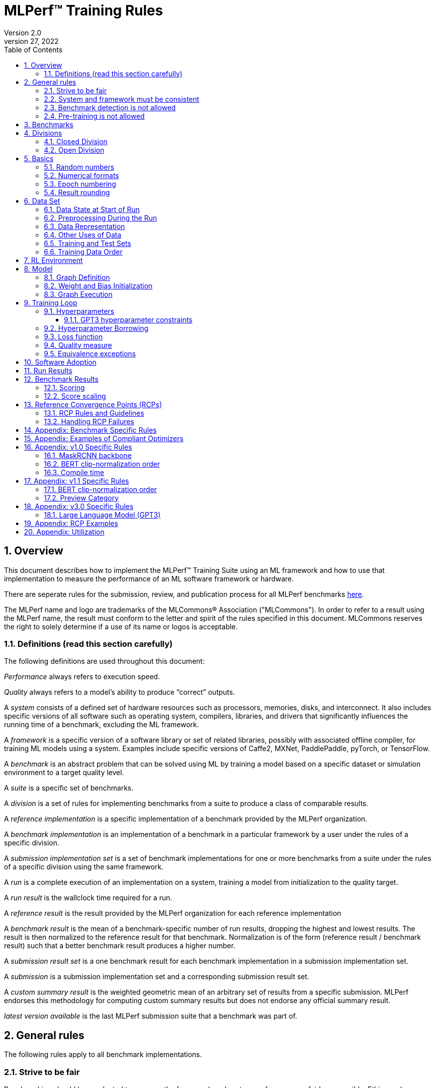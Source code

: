 :toc:
:toclevels: 4

:sectnums:

= MLPerf™ Training Rules
Version 2.0
April 27, 2022

== Overview
This document describes how to implement the MLPerf™ Training Suite using an ML framework and how to use that implementation to measure the performance of an ML software framework or hardware.

There are seperate rules for the submission, review, and publication process for all MLPerf benchmarks https://github.com/mlperf/policies/blob/master/submission_rules.adoc[here].

The MLPerf name and logo are trademarks of the MLCommons® Association ("MLCommons"). In order to refer to a result using the MLPerf name, the result must conform to the letter and spirit of the rules specified in this document. MLCommons reserves the right to solely determine if a use of its name or logos is acceptable.

=== Definitions (read this section carefully)
The following definitions are used throughout this document:

_Performance_ always refers to execution speed.

_Quality_ always refers to a model’s ability to produce “correct” outputs.

A _system_ consists of a defined set of hardware resources such as processors, memories, disks, and interconnect. It also includes specific versions of all software such as operating system, compilers, libraries, and drivers that significantly influences the running time of a benchmark, excluding the ML framework.

A _framework_ is a specific version of a software library or set of related libraries, possibly with associated offline compiler, for training ML models using a system. Examples include specific versions of Caffe2, MXNet, PaddlePaddle, pyTorch, or TensorFlow.

A _benchmark_ is an abstract problem that can be solved using ML by training a model based on a specific dataset or simulation environment to a target quality level.

A _suite_ is a specific set of benchmarks.

A _division_ is a set of rules for implementing benchmarks from a suite to produce a class of comparable results.

A _reference implementation_ is a specific implementation of a benchmark provided by the MLPerf organization.

A _benchmark implementation_ is an implementation of a benchmark in a particular framework by a user under the rules of a specific division.

A _submission implementation set_ is a set of benchmark implementations for one or more benchmarks from a suite under the rules of a specific division using the same framework.

A _run_ is a complete execution of an implementation on a system, training a model from initialization to the quality target.

A _run result_ is the wallclock time required for a run.

A _reference result_ is the result provided by the MLPerf organization for each reference implementation

A _benchmark result_ is the mean of a benchmark-specific number of run results, dropping the highest and lowest results. The result is then normalized to the reference result for that benchmark. Normalization is of the form (reference result / benchmark result) such that a better benchmark result produces a higher number.

A _submission result set_ is a one benchmark result for each benchmark implementation in a  submission implementation set.

A _submission_ is a submission implementation set and a corresponding submission result set.

A _custom summary result_ is the weighted geometric mean of an arbitrary set of results from a specific submission. MLPerf endorses this methodology for computing custom summary results but does not endorse any official summary result.

_latest version available_ is the last MLPerf submission suite that a benchmark was part of.

== General rules
The following rules apply to all benchmark implementations.

=== Strive to be fair
Benchmarking should be conducted to measure the framework and system performance as fairly as possible. Ethics and reputation matter.

=== System and framework must be consistent
The same system and framework must be used for a submission result set. Note that the reference implementations do not all use the same framework.

=== Benchmark detection is not allowed
The framework and system should not detect and behave differently for benchmarks.

=== Pre-training is not allowed
Unless part of the definition of a benchmark, the implementation should not encode any information about the content of the dataset or a successful model’s state in any form. High-level statistical information about the dataset, such as distribution of sizes, may be used.

For gpt3, manipulation of metadata which consists of the number of documents in the dataset and the size of each document is allowed as long as the data tokens are not accessed.

For benchmarks which are defined as starting from a fixed set of weights, such as a checkpoint or backbone, the implementation should start from the weights provided in the benchmark reference definition, or if that is not posssible, provide  information and code sufficient for reproducing how those starting weights were obtained. For v0.7, sets of weights used in v0.6 are allowed.

== Benchmarks
The benchmark suite consists of the benchmarks shown in the following table.

|===
|Area|Problem |Dataset |Latest version available

|Vision |Object detection (light weight) |A subset of OpenImages |v4.1
| |Text to Image |LAION-400M-filtered |v4.1
|Language |NLP |Wikipedia 2020/01/01 |v4.1
| |Large language model |c4/en/3.0.1 |v4.1
| |Large language model |SCROLLS GovReport |v4.1
|Commerce |Recommendation |Criteo 3.5TB Click Logs (multi-hot variant) |v4.1
|Graphs | Node classification | IGBH-Full |v4.1
|Vision |Image classification |ImageNet |v4.0
| |Image segmentation (medical) |KiTS19 |v4.0
|Vision |Object detection (heavy weight) |COCO |v3.1
|Language |Speech recognition |LibriSpeech |v3.1
|Commerce |Recommendation |Criteo 1TB Click Logs (multi-hot variant) |v2.1

|===

MLCommons provides a reference implementation of each benchmark, which includes the following elements:

Code that implements the model in a framework.

A plain text “README.md” file that describes:

* Problem
** Dataset/Environment
** Publication/Attribution
** Data preprocessing
** Training and test data separation
** Training data order
** Test data order
** Simulation environment (RL models only)
** Steps necessary for reproducing the initial set of weights, if an initial set of non-standard weights is used. For v0.7, weights from v0.6 may be used without this information.
** Publication/Attribution
** List of layers
** Weight and bias initialization
** Loss function
** Optimizer
* Quality
** Quality metric
** Quality target
** Evaluation frequency (training items between quality evaluations)
** Evaluation thoroughness (test items per quality evaluation)
* Directions
** Steps to configure machine
** Steps to download and verify data
** Steps to run and time

A “download_dataset” script that downloads the dataset.

A “verify_dataset” script that verifies the dataset against the checksum.

A “run_and_time” script that executes the benchmark and reports the wall-clock time.

== Divisions
There are two divisions of the benchmark suite, the Closed division and the Open division.

=== Closed Division
The Closed division requires using the same preprocessing, model, training method, and quality target as the reference implementation.

The closed division models and quality targets are:

|===
|Area |Problem |Model |Target |Latest version available

|Vision |Object detection (light weight) |SSD (RetinaNet) |34.0% mAP |v4.1
| |Text to image |Stable Diffusion v2.0 |FID<=90 and and CLIP>=0.15 |v4.1
|Language |NLP |BERT |0.720 Mask-LM accuracy |v4.1
| |Large Language Model |GPT3 |2.69 log perplexity |v4.1
| |Large Language Model |Llama2-70B-LoRA |0.925 Eval loss |v4.1
|Commerce |Recommendation |DLRMv2 (DCNv2) |0.80275 AUC |v4.1
|Graphs | Node classification|R-GAT | 72.0 % classification |v4.1
|Vision |Image classification |ResNet-50 v1.5 |75.90% classification |v4.0
| |Image segmentation (medical) |U-Net3D |0.908 Mean DICE score |v4.0
|Vision |Object detection (heavy weight) |Mask R-CNN |0.377 Box min AP and 0.339 Mask min AP |v3.1
|Language | Speech recognition | RNN-T | 0.058 Word Error Rate |v3.1
|===

Closed division benchmarks must be referred to using the benchmark name plus the term Closed, e.g. “for the Recommendation Closed benchmark, the system achieved a result of 7.2.”

=== Open Division
The Open division allows using arbitrary training data, preprocessing, model, and/or training method. However, the Open division still requires using supervised or reinforcement machine learning in which a model is iteratively improved based on training data, simulation, or self-play.

Open division benchmarks must be referred to using the benchmark name plus the term Open, e.g. “for the Recommendation Open benchmark, the system achieved a result of 7.2.”

== Basics

=== Random numbers
CLOSED: Random numbers must be generated using stock random number generators.

Random number generators may be seeded from the following sources:

* Clock
* System source of randomness, e.g. /dev/random or /dev/urandom
* Another random number generator initialized with an allowed seed

Random number generators may be initialized repeatedly in multiple processes or threads. For a single run, the same seed may be shared across multiple processes or threads.

OPEN: Any random number generation may be used.

=== Numerical formats
CLOSED: The numerical formats fp64, fp32, tf32, fp16, fp8, bfloat16, Graphcore FLOAT 16.16, int8, uint8, int4, and uint4 are pre-approved for use. Additional formats require explicit approval. Scaling may be added where required to compensate for different precision.

Reference Convergence Points must be obtained using FP32 precision, or FP32 emulation with explanation of the methodology for emulation.

OPEN: Any format and scaling may be used.

=== Epoch numbering
Epochs should always be numbered from 1.

=== Result rounding
Public results should be rounded normally.

== Data Set

=== Data State at Start of Run
CLOSED: Each reference implementation includes a script to download the input dataset and script to verify the dataset using a checksum. The data must then be preprocessed in a manner consistent with the reference implementation, excepting any transformations that must be done for each run (e.g. random transformations). The data may also be reformatted for the target system provided that the reformatting does not introduce new information or introduce duplicate copies of data.

OPEN: Any public dataset may be used for training the model, however the evaluation data must be drawn from the benchmark dataset in a manner consistent with the reference.

You must flush the cache or restart the system prior to benchmarking.	Data can start on any durable storage system such as local disks and cloud storage systems. This explicitly excludes RAM.

=== Preprocessing During the Run
Only preprocessing that must be done for each run (e.g. random transformations) must be timed.

CLOSED: The same preprocessing steps as the reference implementation must be used.

OPEN: Any preprocessing steps are allowed for training data. However, each datum must be preprocessed individually in a manner that is not influenced by any other data. The evaluation data must be preprocessed in a manner consistent with reference.

=== Data Representation

CLOSED: Images must have the same size as in the reference implementation. Mathematically equivalent padding of images is allowed.

CLOSED: For benchmarks with sequence inputs, you may choose a length N and either truncate all examples to length N or throw out all examples which exceed length N. This must be done uniformly for all examples. This may only be done on the training set and not the evaluation set.

CLOSED: Two ways to represent the Mask R-CNN mask are permitted. One is a polygon and the other is a scalable bitmask.

OPEN: The closed division data representations restrictions only apply at the start of the run. Data may be represented in an arbitrary fashion during the run.

=== Other Uses of Data

Input encoding data, such as language vocabulary, or the set of possible labels may used during pre-processing or execution without counting as "touching the training data" for timing purposes. Same applies to processing metadata like the number of documents, or document sizes in a dataset.

=== Training and Test Sets
CLOSED: If applicable, the dataset must be separated into training and test sets in the same manner as the reference implementation.

OPEN: If applicable, the test dataset must be extracted in the same manner as the reference implementation. The training data set may not contain data that appears in the test set.

=== Training Data Order
CLOSED: the training and test data must be traversed in the same conceptual order as the reference implementation. For instance, the data might be traversed sequentially or randomly with uniform distribution. Batch size, shard size, and the random number generator will affect order.

Where data pipelines randomly order data, arbitrary sharding, batching, and packing are allowed provided that (1) the data is still overall randomly ordered and not ordered to improve convergence and (2) each datum still appears exactly once. Modifications to data order and/or batching must be presented to the SWG group in advance of the submission deadline for approval if they could affect the ability to borrow hyperparameters and/or approximately follow the learning rate schedule defined by the RCPs.

In the case of DLRMv2 benchmark, training dataset is shuffled during preprocessing (with a fixed seed) on a per-sample basis. The resulting order of samples should be then used during training and any other extra dataset shuffling is prohibited.

OPEN: The training data may be traversed in any order. The test data must be traversed in the same order as the reference implementation.

== RL Environment
CLOSED: The implementation must use the same RL algorithm and simulator or game as the reference implementation, with the same parameters.

OPEN: The implementation may use a different RL algorithm but must use the same simulator or game with the same parameters. If the reference implementation generates all data online, the Open division implementation must also generate all data online.

It is allowed and encouraged to parallelize and otherwise optimize (e.g. by implementing in a compiled language) the RL environment provided that the semantics are preserved.

== Model
CLOSED: The benchmark implementation must use the same model as the reference implementation, as defined by the remainder of this section.

OPEN: The benchmark implementation may use a different model.

=== Graph Definition

CLOSED: Each of the current frameworks has a graph that describes the operations performed during the forward propagation of training. The frameworks automatically infer and execute the corresponding back-propagation computations from this graph. Benchmark implementations must use the same graph as the reference implementation.

=== Weight and Bias Initialization
CLOSED: Weights and biases must be initialized using the same constant or random value distribution as the reference implementation, unless a pre-trained set of weights, such as a checkpoint or backbone, is used by the reference.

OPEN: Weights and biases must be initialized using a consistent constant or random value distribution.

=== Graph Execution
CLOSED: Frameworks are free to optimize the non-weight parts of the computation graph provided that the changes are mathematically equivalent. So optimizations and graph / code transformations of the flavor of dead code elimination, common subexpression elimination, loop-invariant code motion, and recomputation of node state are entirely allowed.

OPEN: Frameworks are free to alter the graph.

== Training Loop

=== Hyperparameters
CLOSED:

By default, the hyperparameters must be the same as the reference.

Hyperparameters include the optimizer used and values like the regularization norms and weight decays.

The implementation of the optimizer must match the optimizer specified in the Appendex: Allowed Optimizer.  The Appendex lists which optimizers in the popular deep learning frameworks are compliant by default.  If a submission uses an alternate implementation, the submitter must describe the optimizer's equation and demonstrate equivalence with the approved optimizers on that list.

The following table lists the tunable hyperparameters for each allowed model,optimizer combination. The value of each tunable hyperparameter must meet the listed constraint.

The MLPerf verifier scripts checks all hyperparameters except those with names marked with asterisks. If a hyperparameter is marked with one asterisk, it must be checked manually. If a hyperparameter is marked with two asterisks, it is also not logged and it must be checked manually in the code.  If the verifier and the constraints in this table differ, the verifier (specifically, the version on the date of submission unless otherwise decided by the review committee) is the source of truth.

|===
 |Model |Optimizer |Name |Constraint |Definition |Reference Code |Latest version available

|bert |lamb |global_batch_size |unconstrained |The global batch size for training. |--train_batch_size |v4.1
 |bert |lamb |opt_base_learning_rate |unconstrained |The base learning rate. |--learning_rate |v4.1
 |bert |lamb |opt_epsilon |unconstrained |adam epsilon |link:https://github.com/mlperf/training/blob/fb058e3849c25f6c718434e60906ea3b0cb0f67d/language_model/tensorflow/bert/optimization.py#L75[reference code] |v4.1
 |bert |lamb |opt_learning_rate_training_steps |unconstrained |Step at which your reach the lowest learning late |link:https://github.com/mlperf/training/blob/master/language_model/tensorflow/bert/run_pretraining.py#L64[reference code] |v4.1
 |bert |lamb |opt_learning_rate_warmup_steps |unconstrained |"num_warmup_steps" |link:https://github.com/mlperf/training/blob/master/language_model/tensorflow/bert/optimization.py#L34[reference code] |v4.1
 |bert |lamb |num_warmup_steps |unconstrained |Number of steps for linear warmup. |--num_warmup_steps |v4.1
 |bert |lamb |start_warmup_step |unconstrained |--start_warmup_step |--start_warmup_step |v4.1
 |bert |lamb |opt_lamb_beta_1 |unconstrained |adam beta1 |link:https://github.com/mlperf/training/blob/fb058e3849c25f6c718434e60906ea3b0cb0f67d/language_model/tensorflow/bert/optimization.py#L73[reference code] |v4.1
 |bert |lamb |opt_lamb_beta_2 |unconstrained |adam beta2 |link:https://github.com/mlperf/training/blob/fb058e3849c25f6c718434e60906ea3b0cb0f67d/language_model/tensorflow/bert/optimization.py#L74[reference code] |v4.1
 |bert |lamb |opt_lamb_weight_decay_rate |unconstrained |Weight decay |link:https://github.com/mlperf/training/blob/fb058e3849c25f6c718434e60906ea3b0cb0f67d/language_model/tensorflow/bert/optimization.py#L72[reference code] |v4.1
 |dlrmv2 |adagrad |global_batch_size |unconstrained |global batch size |link:https://github.com/mlcommons/training/blob/a9056b8e5840d811484ad91f9fe23ed09a3f97cf/recommendation_v2/torchrec_dlrm/dlrm_main.py#L705-L708[reference code] |v4.1
 |dlrmv2 |adagrad |opt_base_learning_rate |unconstrained |learning rate (for both dense layers and embeddings) |link:https://github.com/mlcommons/training/blob/a9056b8e5840d811484ad91f9fe23ed09a3f97cf/recommendation_v2/torchrec_dlrm/dlrm_main.py#L230-L235[reference code] |v4.1
 |dlrmv2 |adagrad |opt_adagrad_learning_rate_decay |0.0 |learning rate decay |link:https://github.com/mlcommons/training/blob/a9056b8e5840d811484ad91f9fe23ed09a3f97cf/recommendation_v2/torchrec_dlrm/dlrm_main.py#L73[reference code] |v4.1
 |dlrmv2 |adagrad |opt_weight_decay |0.0 |weight decay |link:https://github.com/mlcommons/training/blob/a9056b8e5840d811484ad91f9fe23ed09a3f97cf/recommendation_v2/torchrec_dlrm/dlrm_main.py#L76[reference code] |v4.1
 |dlrmv2 |adagrad |opt_adagrad_initial_accumulator_value |0.0 |adagrad initial accumulator value |link:https://github.com/mlcommons/training/blob/a9056b8e5840d811484ad91f9fe23ed09a3f97cf/recommendation_v2/torchrec_dlrm/dlrm_main.py#L74[reference code] |v4.1
 |dlrmv2 |adagrad |opt_adagrad_epsilon |1e-8 |adagrad epsilon |link:https://github.com/mlcommons/training/blob/a9056b8e5840d811484ad91f9fe23ed09a3f97cf/recommendation_v2/torchrec_dlrm/dlrm_main.py#L75[reference code] |v4.1
 |dlrmv2 |adagrad |opt_learning_rate_warmup_steps |0 (disabled) |number to steps from 0 to sgd_opt_base_learning_rate with a linear warmup |link:https://github.com/mlcommons/training/blob/a9056b8e5840d811484ad91f9fe23ed09a3f97cf/recommendation_v2/torchrec_dlrm/dlrm_main.py#L303-L307[reference code] |v4.1
 |dlrmv2 |adagrad |opt_learning_rate_decay_start_step |0 (disabled) |step at which poly decay is started |link:https://github.com/mlcommons/training/blob/a9056b8e5840d811484ad91f9fe23ed09a3f97cf/recommendation_v2/torchrec_dlrm/dlrm_main.py#L308-L312[reference code] |v4.1
 |dlrmv2 |adagrad |opt_learning_rate_decay_steps |0 (disabled) |the step at which the end learning rate is reached |link:https://github.com/mlcommons/training/blob/a9056b8e5840d811484ad91f9fe23ed09a3f97cf/recommendation_v2/torchrec_dlrm/dlrm_main.py#L313-L317[reference code] |v4.1
 |gpt3 |adam |global_batch_size |unconstrained |batch size in sequences |See PR (From NV and Google, TODO Link) |v4.1
 |gpt3 |adam |opt_adam_beta_1 |0.9 |adam beta1 |See PR (From NV and Google, TODO Link) |v4.1
 |gpt3 |adam |opt_adam_beta_2 |0.95 |adam beta2 |See PR (From NV and Google, TODO Link) |v4.1
 |gpt3 |adam |opt_adam_epsilon |1e-8 |adam epsilon |See PR (From NV and Google, TODO Link) |v4.1
 |gpt3 |adam |opt_gradient_clip_norm |1.0 |Gradients are clipped above this norm threshold. |See PR (From NV and Google, TODO Link) |v4.1
 |gpt3 |adam |dropout |0.0 |Disable all dropouts during training. |See PR (From NV and Google, TODO Link) |v4.1
 |gpt3 |adam |sequence_length |2048 |sequence length |See PR (From NV and Google, TODO Link) |v4.1
 |gpt3 |adam |opt_weight_decay |0.1 |weight decay |See PR (From NV and Google, TODO Link) |v4.1
 |gpt3 |adam |gradient_accumulation_steps |unconstrained |Numer of fwd/bwd steps between optimizer step. |See PR (From NV and Google, TODO Link) |v4.1
 |gpt3 |adam |opt_learning_rate_warmup_steps |ceil(265 * 1536 / global_batch_size) |steps taken for linear warmup during initial checkpoint generation. This only affects the learning rate curve in the benchmarking region. |See PR (From NV and Google, TODO Link) |v4.1
 |gpt3 |adam |opt_learning_rate_decay_steps |ceil(108600 * 1536 / global_batch_size) |Step when the end of cosine learning rate curve is reached. Learning rate cosine decay is in range (opt_learning_rate_warmup_steps + 1,opt_learning_rate_decay_steps]. |See PR (From NV and Google, TODO Link) |v4.1
 |gpt3 |adam |opt_init_checkpoint_step |ceil(4000 * 1536 / batch_size) |first step after loading initial checkpoint |See PR (From NV and Google, TODO Link) |v4.1
 |gpt3 |adam |opt_base_learning_rate |constrained based on global_batch_size |refer to next table in section "GPT3 learning rates" |See PR (From NV and Google, TODO Link) |v4.1
 |gpt3 |adam |opt_end_learning_rate |10% of opt_base_learning_rate |learning rate at the last step of decay period |See PR (From NV and Google, TODO Link) |v4.1
 |llama2_70b_lora |adamw |global_batch_size |unconstrained |batch size in sequences |See PR (From NV and Habana, TODO Link) |v4.1
 |llama2_70b_lora |adamw |opt_gradient_clip_norm |fixed to referance (0.3) | Gradients are clipped above this norm threshold. |See PR (From Habana, TODO Link) |v4.1
 |llama2_70b_lora |adamw |lora_dropout |0.1 |fixed to reference (0.1). |See PR (From Habana, TODO Link) |v4.1
 |llama2_70b_lora |adamw |sequence_length |8196 |the sequence length - fixed to reference |See PR (From Habana, TODO Link) |v4.1
 |llama2_70b_lora |adamw |lora_alpha |fixed to referance (32) | scaling factor for the LoRA weight matrices |See PR (From Habana, TODO Link) |v4.1
 |llama2_70b_lora |adamw |opt_weight_decay |fixed to referance (0.0001) |weight decay |See PR (From Habana, TODO Link) |v4.1
 |llama2_70b_lora |adamw |gradient_accumulation_steps |unconstrained |Numer of fwd/bwd steps between optimizer step. |See PR (From Habana, TODO Link) |v4.1
 |llama2_70b_lora |adamw |opt_learning_rate_warmup_ratio | unconstrained |ratio of steps out of training for linear warmup during initial checkpoint generation. This only affects the learning rate curve in the benchmarking region. |See PR (From Habana, TODO Link) |v4.1
 |llama2_70b_lora |adamw |opt_learning_rate_training_steps | unconstrained |Step when the end of cosine learning rate curve is reached. Learning rate cosine decay is in range (opt_learning_rate_warmup_steps + 1,opt_learning_rate_decay_steps]. |See PR (From Habana, TODO Link) |v4.1
 |llama2_70b_lora |adamw |opt_base_learning_rate |unconstrained | base leraning rate |See PR (From Habana, TODO Link) |v4.1
 |stable diffusion |adamw |global_batch_size |unconstrained |The global batch size for training |link:https://github.com/mlcommons/training/blob/master/stable_diffusion/main.py#L633[reference code] |v4.1
 |stable diffusion |adamw |opt_adamw_beta_1 |0.9 |coefficients used for computing running averages of gradient and its square |link:https://github.com/mlcommons/training/blob/master/stable_diffusion/ldm/models/diffusion/ddpm.py#L1629[reference code] |v4.1
 |stable diffusion |adamw |opt_adamw_beta_2 |0.999 |coefficients used for computing running averages of gradient and its square |link:https://github.com/mlcommons/training/blob/master/stable_diffusion/ldm/models/diffusion/ddpm.py#L1630[reference code] |v4.1
 |stable diffusion |adamw |opt_adamw_epsilon |1e-08 |term added to the denominator to improve numerical stability |link:https://github.com/mlcommons/training/blob/master/stable_diffusion/ldm/models/diffusion/ddpm.py#L1631[reference code] |v4.1
 |stable diffusion |adamw |opt_adamw_weight_decay |0.01 |weight decay coefficient |link:https://github.com/mlcommons/training/blob/master/stable_diffusion/ldm/models/diffusion/ddpm.py#L1632[reference code] |v4.1
 |stable diffusion |adamw |opt_base_learning_rate |unconstrained |base learning rate, this should be the learning rate after warm up |link:https://github.com/mlcommons/training/blob/master/stable_diffusion/ldm/models/diffusion/ddpm.py#L1633[reference code] |v4.1
 |stable diffusion |adamw |opt_learning_rate_warmup_steps |unconstrained |number of steps for learning rate to warm up |link:https://github.com/mlcommons/training/blob/master/stable_diffusion/ldm/models/diffusion/ddpm.py#L1639[reference code] |v4.1
 |ssd |adam |global_batch_size |arbitrary constant |reference --batch-size |link:https://github.com/mlperf/training/blob/master/single_stage_detector/ssd/train.py#L80[reference code] |v4.1
 |ssd |adam |opt_learning_rate_warmup_epochs |integer >= 0 |number of epochs for learning rate to warm up |link:https://github.com/mlperf/training/blob/master/single_stage_detector/ssd/train.py#L87[reference code] |v4.1
 |ssd |adam |opt_learning_rate_warmup_factor |unconstrained |the constant factor applied at learning rate warm up |link:https://github.com/mlperf/training/blob/master/single_stage_detector/ssd/train.py#L89[reference code] |v4.1
 |ssd |adam |opt_base_learning_rate |unconstrained |base learning rate, this should be the learning rate after warm up and before decay |link:https://github.com/mlperf/training/blob/master/single_stage_detector/ssd/train.py#L84[reference code] |v4.1
 |ssd |adam |opt_weight_decay |0 |L2 weight decay |link:https://github.com/mlperf/training/blob/master/single_stage_detector/ssd/train.py#L171[reference code] |v4.1
 |gnn |adam |global_batch_size |arbitrary constant |global batch size |link:https://github.com/alibaba/graphlearn-for-pytorch/blob/main/examples/igbh/train_rgnn_multi_gpu.py#L293[reference code] |v4.1
 |gnn |adam |opt_base_learning_rate |unconstrained |base learning rate|link:https://github.com/alibaba/graphlearn-for-pytorch/blob/main/examples/igbh/train_rgnn_multi_gpu.py#L296[reference code] |v4.1
 |resnet |lars |lars_opt_base_learning_rate |arbitrary constant |Base "plr" in the PR linked. |link:https://github.com/mlperf/training/pull/342/files#[reference code] |v4.0
 |resnet |lars |lars_opt_end_learning_rate$$*$$ |fixed to reference |end learning rate for polynomial decay, implied mathemetically from other HPs |N/A |v4.0
 |resnet |lars |lars_opt_learning_rate_decay_poly_power$$*$$ |fixed to reference |power of polynomial decay, no link needed since not tunable |N/A |v4.0
 |resnet |lars |lars_epsilon$$*$$ |Fixed to reference |epsilon in reference |link:https://github.com/mlperf/training/pull/342/files#diff-b7db7d58acb8134acb65b4d1d60b8e90R49[reference code] |v4.0
 |resnet |lars |lars_opt_learning_rate_warmup_epochs |arbitrary constant |w_epochs in PR |link:https://github.com/mlperf/training/pull/342/files#[reference code] |v4.0
 |resnet |lars |lars_opt_momentum | 0.9 for batch<32k, otherwise arbitrary constant |momentum in reference |link:https://github.com/mlperf/training/pull/342/files#diff-b7db7d58acb8134acb65b4d1d60b8e90R49[reference code] |v4.0
 |resnet |lars |lars_opt_weight_decay |(0.0001 * 2 ^ N) where N is any integer |weight_decay in  reference |link:https://github.com/mlperf/training/pull/342/files#diff-b7db7d58acb8134acb65b4d1d60b8e90R49[reference code] |v4.0
 |resnet |lars |lars_opt_learning_rate_decay_steps |unconstrained |num_epochs in reference |link:https://github.com/mlperf/training/blob/master/image_classification/tensorflow/official/resnet/resnet_run_loop.py[reference code] |v4.0
 |resnet |lars |global_batch_size |unconstrained |global batch size in reference
|link:https://github.com/mlperf/training/blob/00570abf77d351e474d57830014f6a3e501dece1/image_classification/tensorflow/official/utils/arg_parsers/parsers.py#L158[reference code] |v4.0
 |resnet |lars |label smoothing$$*$$$$*$$ |0 or 0.1 | TODO |TODO |v4.0
 |resnet |lars |truncated norm initialization$$*$$$$*$$ |boolean | TODO |TODO |v4.0
 |resnet |sgd |global_batch_size |arbitrary constant |reference --batch_size |See LARS |v4.0
 |resnet |sgd |sgd_opt_base_learning_rate |0.001 * k where is an integer  |the learning rate |See LARS |v4.0
 |resnet |sgd |sgd_opt_end_learning_rate |10^-4 |end learning rate for polynomial decay, implied mathemetically from other HPs |See LARS |v4.0
 |resnet |sgd |sgd_opt_learning_rate_decay_poly_power |2 |power of polynomial decay, no link needed since not tunable |See LARS |v4.0
 |resnet |sgd |sgd_opt_learning_rate_decay_steps |integer >= 0 |num_epochs in reference |See LARS |v4.0
 |resnet |sgd |sgd_opt_weight_decay |(0.0001 * 2 ^ N) where N is any integer |Weight decay, same as LARS. |See LARS |v4.0
 |resnet |sgd |sgd_opt_momentum |0.9 |Momentum for SGD. |See LARS |v4.0
 |resnet |sgd |model_bn_span |arbitrary constant |number of samples whose statistics a given BN layer uses to normalize a training minibatch (may be just the portion of global_batch_size per device, but also may be aggregated over several devices) |See LARS |v4.0
 |resnet |sgd |opt_learning_rate_warmup_epochs |integer >= 0 |number of epochs needed for learning rate warmup |See LARS |v4.0
 |resnet |sgd |label smoothing$$*$$$$*$$ |0 or 0.1 | TODO |TODO |v4.0
 |resnet |sgd |truncated norm initialization$$*$$$$*$$ |boolean | TODO |TODO |v4.0
 |resnet |lars/sgd |opt_name |"lars" or "sgd" |The optimizer that was used. | |v4.0
 |unet3d |sgd |global_batch_size |unconstrained |global batch size |reference --batch_size |v4.0
 |unet3d |sgd |opt_base_learning_rate |unconstrained |base learning rate |reference --learning_rate |v4.0
 |unet3d |sgd |opt_momentum |unconstrained |SGD momentum |reference --momentum |v4.0
 |unet3d |sgd |opt_learning_rate_warmup_steps |unconstrained |number of epochs needed for learning rate warmup|reference --lr_warmup_epochs |v4.0
 |unet3d |sgd |opt_initial_learning_rate |unconstrained |initial learning rate (for LR warm up) |reference --init_learning_rate |v4.0
 |unet3d |sgd |opt_learning_rate_decay_steps |unconstrained |epochs at which the learning rate decays |reference --lr_decay_epochs |v4.0
 |unet3d |sgd |opt_learning_rate_decay_factor |unconstrained |factor used for learning rate decay |reference --lr_decay_factor |v4.0
 |unet3d |sgd |opt_weight_decay |unconstrained |L2 weight decay |reference --weight_decay |v4.0
 |unet3d |sgd |training_oversampling |fixed to reference |training oversampling |reference --oversampling |v4.0
 |unet3d |sgd |training_input_shape |fixed to reference |training input shape |reference --input_shape |v4.0
 |unet3d |sgd |evaluation_overlap |fixed to reference |evaluation sliding window overlap |reference --overlap |v4.0
 |unet3d |sgd |evaluation_input_shape |fixed to reference |evaluation input shape |reference --val_input_shape |v4.0
 |unet3d |sgd |data_train_samples |fixed to reference |number of training samples | N/A |v4.0
 |unet3d |sgd |data_eval_samples |fixed to reference |number of evaluation samples | N/A |v4.0
 |maskrcnn |sgd |global_batch_size |arbitrary constant |global version of reference SOLVER.IMS_PER_BATCH |link:https://github.com/mlperf/training/blob/00570abf77d351e474d57830014f6a3e501dece1/object_detection/pytorch/maskrcnn_benchmark/data/build.py#L112[reference code] |v3.1
 |maskrcnn |sgd |opt_learning_rate_decay_factor$$*$$ |fixed to reference (0.1) |learning rate decay factor |link:https://github.com/mlperf/training/blob/00570abf77d351e474d57830014f6a3e501dece1/object_detection/pytorch/maskrcnn_benchmark/solver/build.py#L13[reference code] |v3.1
 |maskrcnn |sgd |opt_learning_rate_decay_steps$$*$$ |(60000, 80000) * (1 + K / 10) * 16 / global_batch_size where K is integer |Steps at which learning rate is decayed |link:https://github.com/mlperf/training/blob/00570abf77d351e474d57830014f6a3e501dece1/object_detection/pytorch/maskrcnn_benchmark/solver/build.py#L26[reference code] |v3.1
 |maskrcnn |sgd |opt_base_learning_rate |0.02 * K for any integer K. For global_batch_size < 16, 0.02 / K for any integer K is also allowed |base learning rate, this should be the learning rate after warm up and before decay |link:https://github.com/mlperf/training/blob/00570abf77d351e474d57830014f6a3e501dece1/object_detection/pytorch/maskrcnn_benchmark/solver/build.py#L12[reference code] |v3.1
 |maskrcnn |sgd |max_image_size$$*$$ |fixed to reference |Maximum size of the longer side |link:https://github.com/mlperf/training/blob/00570abf77d351e474d57830014f6a3e501dece1/object_detection/pytorch/maskrcnn_benchmark/data/transforms/build.py#L8[reference code] |v3.1
 |maskrcnn |sgd |min_image_size$$*$$ |fixed to reference |Maximum size of the shorter side |link:https://github.com/mlperf/training/blob/00570abf77d351e474d57830014f6a3e501dece1/object_detection/pytorch/maskrcnn_benchmark/data/transforms/build.py#L7[reference code] |v3.1
 |maskrcnn |sgd |num_image_candidates$$*$$ |1000 or 1000 * batches per chip |tunable number of region proposals for given batch size |link:https://github.com/mlperf/training/blob/00570abf77d351e474d57830014f6a3e501dece1/object_detection/pytorch/maskrcnn_benchmark/modeling/rpn/inference.py#L183[reference code] |v3.1
 |maskrcnn |sgd |opt_learning_rate_warmup_factor |unconstrained |the constant factor applied at learning rate warm up |link:https://github.com/mlperf/training/blob/00570abf77d351e474d57830014f6a3e501dece1/object_detection/pytorch/maskrcnn_benchmark/solver/build.py#L28[reference code] |v3.1
 |maskrcnn |sgd |opt_learning_rate_warmup_steps |unconstrained |number of steps for learning rate to warm up |link:https://github.com/mlperf/training/blob/00570abf77d351e474d57830014f6a3e501dece1/object_detection/pytorch/maskrcnn_benchmark/solver/build.py#L29[reference code] |v3.1
 |rnnt |lamb |global_batch_size                       |unconstrained |reference --batch_size       |See link:https://github.com/mlcommons/training/blob/651e7c47bcbd7f4708d633afa567205a826438f1/rnn_speech_recognition/pytorch/train.py#L270-L271[reference code] |v3.1
 |rnnt |lamb |opt_name                                |"lamb"        |The optimizer that was used. |See link:https://github.com/mlcommons/training/blob/651e7c47bcbd7f4708d633afa567205a826438f1/rnn_speech_recognition/pytorch/train.py#L357[reference code] |v3.1
 |rnnt |lamb |opt_base_learning_rate                  |unconstrained |base learning rate, this should be the learning rate after warm up and before decay  |See link:https://github.com/mlcommons/training/blob/651e7c47bcbd7f4708d633afa567205a826438f1/rnn_speech_recognition/pytorch/train.py#L358[reference code] |v3.1
 |rnnt |lamb |opt_lamb_epsilon                        |1e-9          |LAMB epsilon |See link:https://github.com/mlcommons/training/blob/651e7c47bcbd7f4708d633afa567205a826438f1/rnn_speech_recognition/pytorch/train.py#L359[reference code] |v3.1
 |rnnt |lamb |opt_lamb_learning_rate_decay_poly_power |unconstrained |Exponential decay rate |See link:https://github.com/mlcommons/training/blob/651e7c47bcbd7f4708d633afa567205a826438f1/rnn_speech_recognition/pytorch/train.py#L360[reference code] |v3.1
 |rnnt |lamb |opt_lamb_learning_rate_hold_epochs      |unconstrained |Number of epochs when LR schedule keeps the base learning rate value |See link:https://github.com/mlcommons/training/blob/651e7c47bcbd7f4708d633afa567205a826438f1/rnn_speech_recognition/pytorch/train.py#L362[reference code] |v3.1
 |rnnt |lamb |opt_learning_rate_warmup_epochs         |unconstrained |Number of epochs when LR linearly increases from 0 to base learning rate |See link:https://github.com/mlcommons/training/blob/651e7c47bcbd7f4708d633afa567205a826438f1/rnn_speech_recognition/pytorch/train.py#L361[reference code] |v3.1
 |rnnt |lamb |opt_weight_decay                        |1e-3          |L2 weight decay |See link:https://github.com/mlcommons/training/blob/651e7c47bcbd7f4708d633afa567205a826438f1/rnn_speech_recognition/pytorch/train.py#L372[reference code] |v3.1
 |rnnt |lamb |opt_lamb_beta_1                         |unconstrained |LAMB beta 1 |See link:https://github.com/mlcommons/training/blob/651e7c47bcbd7f4708d633afa567205a826438f1/rnn_speech_recognition/pytorch/train.py#L363[reference code] |v3.1
 |rnnt |lamb |opt_lamb_beta_2                         |unconstrained |LAMB beta 2 |See link:https://github.com/mlcommons/training/blob/651e7c47bcbd7f4708d633afa567205a826438f1/rnn_speech_recognition/pytorch/train.py#L364[reference code] |v3.1
 |rnnt |lamb |opt_gradient_clip_norm                  |1 or inf      |Gradients are clipped above this norm threshold. |See link:https://github.com/mlcommons/training/blob/651e7c47bcbd7f4708d633afa567205a826438f1/rnn_speech_recognition/pytorch/train.py#L365[reference code] |v3.1
 |rnnt |lamb |opt_gradient_accumulation_steps         |unconstrained |Numer of fwd/bwd steps between optimizer step. |See link:https://github.com/mlcommons/training/blob/651e7c47bcbd7f4708d633afa567205a826438f1/rnn_speech_recognition/pytorch/train.py#L222[reference code] |v3.1
 |rnnt |lamb |opt_learning_rate_alt_decay_func        |True          |whether to use alternative learning rate decay function |See link:https://github.com/mlcommons/training/blob/651e7c47bcbd7f4708d633afa567205a826438f1/rnn_speech_recognition/pytorch/common/optimizers.py#L20-L49[reference code] |v3.1
 |rnnt |lamb |opt_learning_rate_alt_warmup_func       |True          |whether to use alternative learning rate warmup function |See link:https://github.com/mlcommons/training/blob/651e7c47bcbd7f4708d633afa567205a826438f1/rnn_speech_recognition/pytorch/train.py#L367[reference code] |v3.1
 |rnnt |lamb |opt_lamb_learning_rate_min              |1e-5          |LR schedule doesn't set LR values below this threshold |See link:https://github.com/mlcommons/training/blob/651e7c47bcbd7f4708d633afa567205a826438f1/rnn_speech_recognition/pytorch/train.py#L368[reference code] |v3.1
 |rnnt |lamb |train_samples                           |unconstrained |Number of training samples after filtering out samples longer than data_train_max_duration |See link:https://github.com/mlcommons/training/blob/651e7c47bcbd7f4708d633afa567205a826438f1/rnn_speech_recognition/pytorch/train.py#L337[reference code] |v3.1
 |rnnt |lamb |eval_samples                            |2703          |Number of evaluation samples |See link:https://github.com/mlcommons/training/blob/651e7c47bcbd7f4708d633afa567205a826438f1/rnn_speech_recognition/pytorch/train.py#L338[reference code] |v3.1
 |rnnt |lamb |data_train_max_duration                 |unconstrained |Samples longer than this number of seconds are not included to training dataset |See link:https://github.com/mlcommons/training/blob/651e7c47bcbd7f4708d633afa567205a826438f1/rnn_speech_recognition/pytorch/train.py#L252-L253[reference code] |v3.1
 |rnnt |lamb |data_train_num_buckets                  |unconstrained |Training dataset is split to this number of buckets |See link:https://github.com/mlcommons/training/blob/651e7c47bcbd7f4708d633afa567205a826438f1/rnn_speech_recognition/pytorch/train.py#L293[reference code] |v3.1
 |rnnt |lamb |data_train_speed_perturbation_min       |0.85          |Input audio is resampled to a random rample rate not less than this fraction of original sample rate. |See link:https://github.com/mlcommons/training/blob/651e7c47bcbd7f4708d633afa567205a826438f1/rnn_speech_recognition/pytorch/train.py#L256-L257[reference code] |v3.1
 |rnnt |lamb |data_train_speed_perturbation_max       |1.15          |Input audio is resampled to a random rample rate not greater than this fraction of original sample rate. |See link:https://github.com/mlcommons/training/blob/651e7c47bcbd7f4708d633afa567205a826438f1/rnn_speech_recognition/pytorch/train.py#L254-L255[reference code] |v3.1
 |rnnt |lamb |data_spec_augment_freq_n                |2             |Number of masks for frequency bands |See link:https://github.com/mlcommons/training/blob/651e7c47bcbd7f4708d633afa567205a826438f1/rnn_speech_recognition/pytorch/train.py#L258-L259[reference code] |v3.1
 |rnnt |lamb |data_spec_augment_freq_min              |0             |Minimum number of frequencies in a single mask |See link:https://github.com/mlcommons/training/blob/651e7c47bcbd7f4708d633afa567205a826438f1/rnn_speech_recognition/pytorch/train.py#L260-L261[reference code] |v3.1
 |rnnt |lamb |data_spec_augment_freq_max              |20            |Maximum number of frequencies in a single mask |See link:https://github.com/mlcommons/training/blob/651e7c47bcbd7f4708d633afa567205a826438f1/rnn_speech_recognition/pytorch/train.py#L262-L263[reference code] |v3.1
 |rnnt |lamb |data_spec_augment_time_n                |10            |Number of masks for time band  |See link:https://github.com/mlcommons/training/blob/651e7c47bcbd7f4708d633afa567205a826438f1/rnn_speech_recognition/pytorch/train.py#L264-L265[reference code] |v3.1
 |rnnt |lamb |data_spec_augment_time_min              |0             |Minimum number of masked time steps as a fraction of all steps |See link:https://github.com/mlcommons/training/blob/651e7c47bcbd7f4708d633afa567205a826438f1/rnn_speech_recognition/pytorch/train.py#L266-L267[reference code] |v3.1
 |rnnt |lamb |data_spec_augment_time_max              |0.03          |Maximum number of masked time steps as a fraction of all steps |See link:https://github.com/mlcommons/training/blob/651e7c47bcbd7f4708d633afa567205a826438f1/rnn_speech_recognition/pytorch/train.py#L268-L269[reference code] |v3.1
 |rnnt |lamb |model_eval_ema_factor                   |unconstrained |Smoothing factor for Exponential Moving Average |See link:https://github.com/mlcommons/training/blob/651e7c47bcbd7f4708d633afa567205a826438f1/rnn_speech_recognition/pytorch/train.py#L395[reference code] |v3.1
 |rnnt |lamb |model_weights_initialization_scale      |unconstrained |After random initialization of weight and bias tensors, all are scaled with this factorAfter random initialization of weight and bias tensors, all are scaled with this factor |See link:https://github.com/mwawrzos/training/blob/2126999a1ffff542064bb3208650a1e673920dcf/rnn_speech_recognition/pytorch/train.py#L342[reference code] |v3.1
|===

OPEN: Hyperparameters and optimizer may be freely changed. 


==== GPT3 hyperparameter constraints

Since training large language models is very expensive, the task force aims to limit hyperparameter searches. Thus the allowed range of batch sizes and corresponding batch sizes are fixed as follows.

|===
 |global_batch_size |opt_base_learning_rate

 |1536 |2.0e-5
 |2048 |2.0e-5
 |3072 |2.0e-5
 |4096 |3.0e-5
 |8192 |3.0e-5
|===

* GBS<1536 or GBS>8192 - new RCP needs to be generated, reach out to the task force
* GBS [1536,3072] - opt_base_learning_rate=2.0e-5
* For (3072,4096) - opt_base_learning_rate=2.0e-5 or opt_base_learning_rate=3.0e-5
* GBS [4096,8192] - opt_base_learning_rate=3.0e-5

If a new learning rate is needed for any GBS point, request new RCPs from the task force or normalize the score if permissible.

=== Hyperparameter Borrowing

Submitters are expected to use their best efforts to submit with optimal hyperparameters for their system.  The intent of Hyperparameter Borrowing is to allow a submitter to update their submission to reflect what they would have submitted had they known about more optimal hyperparameters before submitting, without knowing any other info (ie the performance of other submissions).

During the review period as described in the Submission Rules, a submitter may replace the hyperparameters, once per benchmark entry, in their implementation of a benchmark with hyperparameters from another submitter's implementation of the same benchmark. By default, they may change batch size (local batch size, global batch size, batchnorm span), but must replace all other hyperparameters as a group.

With evidence that the resulting model, using the same batch size as the other submitter's implementation, converges worse in terms of epochs required, the submitter may make a minimum number of additional hyperparameter changes for the purpose of improving convergence and achieving comparable, but not better, convergence in epochs compared to the other submitter's implementation, but preserving any difference in convergence that may exist due to precision choices. In this situation, the other submitter's implementation is considered the reference, and the new submitter must match the convergence behavior of the other submitter in a similar way as we compare any submission to the reference.

A resubmission of a benchmark with borrowed hyperparameters must use the same software (with the exceptions listed in the Software Adoption section of this document), system and system configuration (accelerators, NICs etc) as the original submission.  The largest scale submission for a benchmark from a given system may be resubmitted with borrowed hyperparameters using a change of scale on that system, but only if the new scale is either larger, or enables the resubmission to achieve a faster run result.  In addition, the new scale must not be larger than the largest scale used in an original submission of at least one of the benchmarks on that system in this round.

Since the hyperparameters are fixed for GPT3, hyperparameter borrowing is not allowed.

=== Loss function
CLOSED: The same loss function used in the reference implementation must be used.

OPEN: Any loss function may be used. Do not confuse the loss function with target quality measure.

=== Quality measure
Each run must reach a target quality level on the reference implementation quality measure. By default, the time to evaluate the quality is included in the wallclock time. However, if the reference implementation generates timestamped checkpoints and evaluates the quality after the clock has been stopped, then an implementation may either perform evaluation on-the-clock or generate timestamped checkpoints, evaluate them after the clock has been stopped, and update the clock stopped time to the timestamp of the first passing checkpoint. The checkpoint timestamp may be any time after the last weight value included in the checkpoint is updated.

CLOSED: The same quality measure as the reference implementation must be used. The quality measure must be evaluated at the same frequency (in terms of number of training items between test sets) and at least as thoroughly (in terms of number of tests per set) as in the reference implementation. Where applicable, the required evaluation point may be rounded up to the nearest batch size. Typically, a test consists of comparing the output of one forward pass through the network with the desired output from the test set.

|===
|Area |Problem |Model|Evaluation frequency |Latest version available

|Vision |Object detection (light weight) |SSD (RetinaNet) |Every 1 epoch |v4.1
|       |Text to image |Stable Diffusion v2.0 | See <<benchmark_specific_rules>> |v4.1
|Language|NLP |BERT| eval_interval_samples=FLOOR(0.05*(230.23*GBS+3000000), 25000), skipping 0 |v4.1
|        |large Language Model |GPT3| Every 24576 sequences. CEIL(24576 / global_batch_size) if 24576 is not divisible by GBS |v4.1
|        |large Language Model |Llama2_70B_LoRA| Every 384 sequences, CEIL(384 / global_batch_size) steps if 384 is not divisible by GBS. Skipping first FLOOR(0.125*global_batch_size+2) evaluations |v4.1
|Commerce|Recommendation |DLRMv2 (DCNv2)|Every FLOOR(TOTAL_TRAINING_SAMPLES / (GLOBAL_BATCH_SIZE * NUM_EVAL) samples, where TOTAL_TRAINING_SAMPLES = 4195197692 and NUM_EVAL = 20 |v4.1
|Graphs|Node classification|R-GAT|Evaluate 20 times per epoch |v4.1
|Vision |Image classification |Resnet-50 v1.5|Every 4 epochs with offset 0 or 1 or 2 or 3 |v4.0
|       |Image segmentation (medical) |U-Net3D | Starting at `CEILING(1000*168/samples_per_epoch)` epochs, then every `CEILING(20*168/samples_per_epoch)` epochs. Where `samples_per_epoch` is the number of samples processed in a given epoch assuming that in the case of uneven batches the last batch is padded, e.g. `CEILING(168/global_batch_size) * global_batch_size`. |v4.0
|Vision |Object detection (heavy weight) |Mask R-CNN|Every 1 epoch |v3.1
|Language|Speech recognition |RNN-T|Every 1 epoch |v3.1
|===

OPEN: An arbitrary stopping criteria may be used, including but not limited to the closed quality measure, a different quality measure, the number of epochs, or a fixed time. However, the reported results must include the geometric mean of the final quality as measured by the closed quality measure.

Exceptions for GPT3 OPEN: the open submissions are allowed to choose a language version that’s not English for the C4 dataset. When doing so, the submitter needs to make it clear that the dataset and convergence measures are different from the close division submissions.

Check points can be created at the discretion of submitter. No check points are required to be produced or retained.

=== Equivalence exceptions
The CLOSED division allows limited exemptions to mathematical equivalence between implementations for pragmatic purposes, including:

* Different methods can be used to add color jitter as long as the methods are of a similar distribution and magnitude to the reference.

* If data set size is not evenly divisible by batch size, one of several techniques may be used. The last batch in an epoch may be composed of the remaining samples in the epoch, may be padded, or may be a mixed batch composed of samples from the end of one epoch and the start of the next. If the mixed batch technique is used, quality for the ending epoch must be evaluated after the mixed batch. If the padding technique is used, the first batch may be padded instead of the last batch. Additionally, in the case of DLRMv2 benchmark, the last partial training batch may be dropped.

* Values introduced for padding purposes may be reflected in batch norm computations.

* Adam optimizer implementations may use the very small value epsilon to maintain mathematical stability in slightly different ways, provided that methods are reviewed and approved in advance. One such method involves squaring the value of epsilon and moving epsilon inside the square root in the parameter update equation.

* Distributed batch normalization is allowed.

Additional exemptions need to be explicitly requested and approved in advance. In general, exemptions may be approved for techniques that are common industry practice, introduce small differences that would be difficult to engineer around relative to their significance, and do not substantially decrease the required computation. Over time, MLPerf should seek to help the industry converge on standards and remove exemptions.

The OPEN division does not restrict mathematical equivalence.

== Software Adoption ==

For a given round of MLPerf, the "canonical version" of a software component shall be defined as the public version as of 14 days before submission. If the software is open source, the canonical version shall be the one compiled with the default compilation options. If a system software provider submits with a component whose version is other than the canonical version, then other submitters using the same component are allowed to update their submission to use that version.  Those other submitters must resubmit with the updated system software before the resubmission deadline during the review period. Software adoption applies only to system software, only to the version used by the software provider’s submission, and explicitly does not cover benchmark implementations. Benchmark implementations should be borrowed as a whole only if the software provider’s submission introduces new APIs.

[#section-run-results]
== Run Results
A run result consists of a wall-clock timing measurement for a contiguous period that includes model initialization in excess of a maximum initialization time, any data preprocessing required to be on the clock, using the dataset to train the model, and quality evaluation unless specified otherwise for the benchmark.

Prior to starting the clock, a system may use a maximum model initialization time of 30 minutes for _Closed_ division and 4 hours for _Open_ division. Model initialization time begins when the system first begins to construct or execute the model. This maximum initialization time is intended to ensure that model initialization is not disproportionate on large systems intended to run much larger models, and may be adjusted in the future with sufficient evidence.

The clock must start before any part of the system touches the dataset or when the maximum model initialization time is exceeded. The clock may be stopped as soon as any part of the system determines target accuracy has been reached. The clock may not be paused during the run.

== Benchmark Results
Each benchmark result is based on a set of run results. The number of results for each benchmark is based on a combination of the variance of the benchmark result, the cost of each run, and the likelihood of convergence.

|===
|Area|Problem |Minimum Number of Runs |Latest version available

|Vision |Object detection (light weight) |5 |v4.1
| |Stable Diffusion v2.0 | 10 |v4.1
|Language |NLP |10 |v4.1
| |Large language model |3 |v4.1
| |Large language model Fine Tune (LoRA) |10 |v4.1
|Commerce |Recommendation |10 |v4.1
|Graphs|Node classification|10 |v4.1
|Vision |Image classification |5 |v4.0
| |Image segmentation (medical) | 40 |v4.0
|Vision |Object detection (heavy weight) |5 |v3.1
|Language |Speech recognition |10 |v3.1
|===

Each benchmark result is computed by dropping the fastest and slowest runs, then taking the mean of the remaining times. For this purpose, a single non-converging run may be treated as the slowest run and dropped. A benchmark result is invalid if there is more than one non-converging run.

In the case of UNET3D, due to large variance, 40 runs are required. Out of the 40 runs, the 4 fastest and 4 slowest are dropped. There can be maximum of 4 non-converging runs. A run is classified as non-converged if the target quality metric is not reached within `CEILING(10000*168/samples_in_epoch)` epochs.

Each benchmark result should be normalized by dividing the reference result for the corresponding reference implementation by the benchmark result. This normalization produces higher numbers for better results, which better aligns with human intuition.

=== Scoring

An MLPerf submission score is intended to represent the median expected result across a large number of runs.

To reduce statistical variance and the potential to cherry pick results, each benchmark submission is composed of a set of N independent runs, with N chosen based on the observed variation of the benchmark, as described in the table above.

Running multiple iterations of N independent runs with the goal of validating that the submission is close to a median result is encouraged but not required.  Running multiple iterations of N runs to try find the lowest one is against the spirit of MLPerf and is prohibited – see Section 2.1, “Strive to be fair”.  Results that appear to be too far away from a median result may be rejected.

As a more computationally efficient method of validating that a submission is close to the median result, it is also allowed to run M>N independent runs as a group and to designate N consecutive runs from the group as the runs to be used for scoring, provided that the submitter chooses the N consecutive runs that are closest to the median result.  For the purposes of calculating the median, sets of N consecutive runs that would create an invalid benchmark result should be included in the median calculation as "infinite" scores.  If the median set would be an invalid benchmark result, the entire result is invalid.  Submitting the full run set (vs just the N runs used for scoring) as a reference is optional, but may be required in the future.  For purposes of this scoring, "consecutive" is defined as an objective and deterministic method, such as submission timestamps.  Submitters are not allowed to pick different orderings to improve their score.  Runs may go in parallel on the submitter's compute resources, as long as there is a way to objectively and deterministically sort the runs, for example by timestamp.

An example could be for a benchmark with N=5 runs, a submitter could ahead of time pick M=10, launch 10 runs on their compute resources, sort the 10 runs by their launch time stamp, then take a sliding window of 5 consecutive runs over those 10 runs.  That sliding window would create 6 possible sets of 5 runs.  Each of those 6 sets would be olympically scored, and the set with the median runtime would be submitted as that submitter's score.  Any failed runs within those 10 runs would count as infinity time and need to be included in the olympic scoring (could be thrown away as the slowest score).  It is recommended that a submitter keep the logs for all M runs, because the review committee may ask for the submitter to share the M logs during the review period.

=== Score scaling

The score of an MLPerf submission may be scaled if the training committee decides so during the review period. This scaling may be, but not limited to failing to meet the reference convergence limits imposed by the Reference Convergence Points (see following section). To facilitate the automatic generation of the scaled score the scaling factor must be provided in a json file under the name scaling.json in the directory whose scores are going to be scaled.

== Reference Convergence Points (RCPs)

Reference Convergence Points are used to ensure that the convergence of the submission does not deviate from the convergence of the reference. We are interested in avoiding cases where the submission convergence is faster than the reference. Reference implementation convergence sets a lower bound on epoch convergence that a valid submission should not beat. From a statistical standpoint if the submission mean epochs to converge is significantly lower than the reference mean epochs to converge, then submission convergence points belong to a different population than the reference convergence points, and thus the submission should not be accepted. Compliance to reference convergence points is validated as follows

* Reference implementations provide at least 2N epoch convergence numbers, where N is the number of submission runs needed for each benchmark. Since convergence is affected by batch size (larger batch size means slower convergence), reference implementations provide convergence data for a few different batch sizes.
* For GPT3 where there are two reference implementations which have been verified to be equivalent with minimum variance, each reference implementation should provide at least N epoch convergence numbers for each RCP.
* After a set of Reference Convergence Points is gathered, we find the minimal set of these points that are needed for the fastest possible convergence. For example, if the RCP for batch size 128 is at 10 epochs, the RCP for batch size 256 is at 20 epochs, and the RCP for batch size 512 is also at 20 epochs, then we prune the RCP at the 256 batch size. Based on the assumption that convergence increases with batch size, we expect to be able to converge faster than 20 epochs at batch size 256. In practice we prune ALL RCP points that have slower convergence than the linear interpolation at the same batch size of any two surrounding points. Eventually we end up with a pruned set of RCPs which defines the fastest possible convergence of the reference code as a function of batch size.
* A potential submitter can request generation of new RCPs by suggesting a better set of hparams to the WG or generate new RCPs by running the reference themselves. A request for a new RCP run should be backed by at least one run on either the submitter’s code or the reference code proving faster convergence. A request to generate RCPs should be made in the Training WG meeting at least 8 weeks before submission deadline and the reference owner (or a volunteer appointed by WG) should provide the RCP at least 4 weeks before submission deadline. Subject to WG's approval, requester's set of convergence points (2N runs) may act as temporary RCPs for that round if the RCP request is not met by a timely response.
* For GPT3, a request to generate RCPs should be made in the Training WG meeting at least 9 weeks before submission deadline and both reference owners (NV and Google) should provide RCPs (N runs each) at least 5 weeks before submission deadline so that all submitters have enough time to train with the new hparams. The RCP requests should be handled in FCFS order and if there are more than 5 RCP requests, the WG should decide if the requester's set of convergence points (2N runs) can be used as temporary RCPs.
* Using the mean and standard deviation of the reference convergence we apply a 1-sided independent two-sample Student's t-test with unequal sample sizes, similar variances with p-value=0.05 (explained link:https://en.wikipedia.org/wiki/Student%27s_t-test#Equal_or_unequal_sample_sizes,_similar_variances_(1/2_%3C_sX1/sX2_%3C_2)[here]) to find the maximum acceptable speedup for submission convergence.
* At submission time, the submission is matched to an RCP based on the submission batch size.
** If there is an RCP for that batch size then mean epochs to converge of the submission is extracted from submission logs. If this does not violate the maximum acceptable speedup condition when compared to the reference then the submission is accepted, otherwise it may be rejected.
** If there is no RCP for that batch size but there are RCPs for smaller and larger batch sizes an interpolated RCP is created, and the mean epochs to converge is compared against the interpolated RCP just like in the previous case
** If the submission batch size is larger than the batch size of any RCP the submitter must provide the missing RCPs by running the reference implementation with their batch size.
** If the submission batch size is smaller that the batch size of any RCP AND the convergence test against the RCP with the minimum batch size fails, then again the submitter must provide the missing RCPs by running the reference implementation with their batch size.
** Accepted submissions with mean epochs lower than RCP mean (faster) but within the acceptable speedup range are normalized to (potentially interpolated) RCP mean epochs for fairness. New normalized score = Submission-olympic-score * (RCP-mean / olympic-submission-epochs)

Please refer to the related Appendix for examples that shed light to the RCP process.


=== RCP Rules and Guidelines

Submitters are encouraged to run the RCP checker script prior to their submission to make sure they do not violate RCP limits.

If a submission fails the RCP test, such as S2 in the Appendix, they have the option to submit with the --rcp_bypass parameter. This will allow the submission to upload, but the submitter must notify the results chair, and prepare for the audit process described in the next section where at review time the submitter should be able to justify why their submission is valid while it failed the RCP test.

If a submission is missing the RCP for the batch size they are submitting, such as S4 and S6 in the Appendix they must provide the missing convergence points by making a PR in the logger. All missing RCPs are due 24h after the submission deadline (Exception is GPT3: where RCPs are due 5 weeks before the submission deadline). RCPs are added by making a pull request into the RCP library in the logging repository. Since the RCP may arrive after the submission deadline, the submitter can use the --rcp_bypass parameter again to have their submission accepted.

During hyperparameter borrowing, borrowers can use hyperparameters from submissions that passed or failed the RCP test. If their submission fails to pass the RCP test they can have it upload by using --rcp-bypass and then prepare for the audit decribed in the next section.

To extract submission convergence points, logs should report epochs as follows.
|===
| Benchmark | Epoch reporting | Latest version available

| BERT | Training sample (integer) | v4.1
| GPT3 | Training token starting from 0 (integer) | v4.1
| Llama2_70B_LoRA | Training sample (integer) | v4.1
| DLRMv2 (DCNv2) | Training iteration as the fraction of a total number of iterations for one epoch (0.05, 0.1, 0.15, ..., 1.0) | v4.1
| Stable-Diffusion | Training sample (integer) | v4.1
| SSD (RetinaNet) | Epoch | v4.1
| R-GAT | Training iteration as the fraction of a total number of iterations for one epoch (0.05, 0.1, 0.15, ..., 1.0) | v4.1
| RN50 | Epoch | v4.0
| UNET3D | Epoch | v4.0
| Mask-RCNN | Epoch | v3.1
| RNN-T | Epoch | v3.1
|===

=== Handling RCP Failures

In order to reduce the burden on the submitter as well as the Submitter’s Working Group (SWG) during the review period, submitters shall ensure compliance with RCP tests ahead of the submission deadline. Submissions that need new RCPs are required to supply those RCPs at the same time as their submission, as specified in the Training Rules document. While providing new RCPs, a submitter must also include reference run logs for the SWG and reference owner to review.

Submissions with failing RCP tests are rejected by default until the SWG approves the submission. Submitters shall notify the SWG in advance of a potential RCP failure, so they can prefetch requests for additional data and minimize churn during the review period.  A submitter requesting approval for a submission with failing RCP test shall provide additional explanatory data to the SWG explaining why the WG should consider the non-compliant submission a fair comparison to compliant submissions. This list will be decided by the WG for each submission individually. 

A non-exhaustive list of potential requests of data is: 

1. Written statement from the submitter explaining the plausible cause of deviation. This should also be supported by data from A/B experiments.
2. Logs showing training loss of the submission vs training loss of the reference. Note that the reference run should be on reference hardware platform in FP32
3. Model summary showing number of trainable_parameters (weights) in the model vs the same. 
4. Debugging via comparing intermediate activations, distributions of initialization weights, and/or compliant randomization on the reference vs the submission.
The SWG may further request additional information, not listed above, at their discretion.

A submitter requesting approval for their RCP failing submission during the review period shall provide requested information in a timely manner. All evidence supporting the appeal is due at the latest by the end of Review Week 1.  For resubmissions during the review period, all appeal evidence is due at the time of resubmission.

The SWG must come to majority consensus to approve a submission that fails the RCP test.  If the SWG cannot come to majority consensus to approve a submission, then potential alternatives are:

1. Normalize submission run epochs to reference epochs to pass RCP test irrespective of accuracy achieved
2. Submission is withdrawn due to non-compliance

== Appendix: Benchmark Specific Rules [[benchmark_specific_rules]]

* Node Classification
** Timed region: Graph and feature loading, training, evaluation are all timed. Graph-partitioning for multi-node runs is not timed.
** Node features are in fp32 in the dataset, but lower precisions are allowed. Feature precision can be converted offline. 
** Any sparse format may be used for storing the graph. Offline conversion is allowed. 
** Graph partitioning algorithm and locality:
*** Any any general non-data-aware partitioning algorithm that is reproducible, either using a fixed seed or a deterministic algorithm
*** We require that each graph node’s feature can only be read from disk on one exclusive training node. Other training nodes that need this graph node’s feature should fetch it over the network
** Caching: Graph caching is allowed, but feature caching is not allowed. 
** Sampler: Submitters are not expected to exactly match reference sampler implementation due to known framework differences, but must meet RCP criteria.

* Stable Diffusion
** 10 runs per submission
** Checkpoint must be collected every 512,000 images. CEIL(512000 / global_batch_size) if 512000 is not divisible by GBS.
** The collected checkpoints may be evaluated freely (in order, out of order, some checkpoints may be skipped), provided that:
1. FID and CLIP scores must to be submitted for all collected checkpoints (up to the first checkpoint with a passing score) for 1/10 of the runs.
2. FID and CLIP scores must to be submitted for the last two checkpoints (the first checkpoint with a passing score and the one before it) for 9/10 of the runs.
** evaluation is done offline, the time is not counted towards the submission time.
** A passing score is FID<=90 and CLIP>=0.15

* Image Classification

** The model may have 1000 or 1001 classes, where the 1001st is "I don't know"

* Bert

** Clip-normalization order: The 1.0 and 1.1 exception that benchmarks may implement clip-normalization either before or after accelerator all-reduce has been extended indefinitely to future rounds.

** --rcp-bert-train-samples log compliance parameter: For all benchmarks other than Bert, convergence for RCP purposes is reported in the last eval_accuracy line of the log file. For Bert, submitters are allowed to add an extra log line with key set to train_samples and value the number of samples to converge. If that is the case, the package compliance checker should be run with the --rcp-bert-train-samples command line parameter.

* DLRMv2 (DCNv2)

** Because DLRMv2 (DCNv2) benchmark is trained for at most one epoch, epoch numbering starts from 0 in this case. More precisely, it stands for the fraction of epoch iterations passed.

== Appendix: Examples of Compliant Optimizers

Analysis to support this can be found in the document "MLPerf Optimizer Review" in the MLPerf Training document area.
TODO: locate the document and provide working link

|===
| Benchmark | Algorithm | Framework | Optimizer Implementations

| Image classification | LARS                     | PyTorch	| [No compliant implementation]
|      |                          |	TensorFlow | MLPERF_LARSOptimizer
|      |                          | MxNet | SGDwFASTLARS
| Image classification | SGD with Momentum        | PyTorch	| apex.optimizers.FusedSGD
|      |                          |	PyTorch | torch.optim.SGD
|      |                          |	TensorFlow | tf.train.MomentumOptimizer
|      |                          | MxNet | [No compliant implementation]
| Object detection (heavy weight)	| SGD with Momentum	  | PyTorch	| apex.optimizers.FusedSGD
|      |                          | PyTorch	| torch.optim.SGD
|      |                          | TensorFlow | tf.train.MomentumOptimizer
| Object detection (light weight)  | ADAM	      | PyTorch	| torch.optim.Adam
|      |                          | TensorFlow | tf.keras.optimizers.Adam
| NLP | LAMB             	      | PyTorch	| apex.optimizers.FusedLAMB
|      |              	          | TensorFlow	| tf.optimizers.LAMB
| Large Language Model | Adam             	      | PyTorch	| apex.optimizers.FusedAdam
|      |                         | PaxML	| praxis.optimizers.Adam
| Speech recognition | LAMB             	      | PyTorch	| apex.optimizers.FusedLAMB
|      |              	          | TensorFlow	| tf.optimizers.LAMB
| Recommendation | Adagrad             	        | PyTorch	| torch.optim.Adagrad (dense layers) + torchrec.optim.Adagrad (embeddings)
| Image segmentation (medical) | SGD with Momentum      | PyTorch	    | torch.optim.SGD
|      |              	          | TensorFlow	| tf.train.MomentumOptimizer
|      |              	          | MXNet	    | mx.optimizer.NAG
|===

== Appendix: v1.0 Specific Rules

This section contains rules specific to the v1.0 round of MLPerf Training.  These do not apply to future rounds, unless explicitly ratified as rules for those rounds, or unless these rules are promoted to official rules in previous sections of this document.

=== MaskRCNN backbone

For v1.0 only, Mask-RCNN submitters may use the non-reference backbone located https://drive.google.com/drive/folders/1lGU_pP2Pr2k578DslciwE4AlOKm6dKCK?usp=sharing[here] with the understanding that it converges similarly to the reference backbone.  If the non-reference backbone is shown to converge faster than the reference backbone at any scale on any submitted hyperparameter set, all uses of that backbone for any submitter are to be re-run with the reference backbone to have their submission published.  For future rounds, the expectation is that all submitters will use the reference backbone, which will fixed at reference code freeze time.

=== BERT clip-normalization order

For v1.0 only, BERT submissions may implement clip-norm either before or after inter-accelerator all-reduce. For future rounds, the expectation is that submissions must use clip-norm-after-reduce, to be consistent with most commonly used public BERT model repos.

For performance consistency of at scale BERT submissions for v1.0, submitters are disallowed from using clip-norm-after-reduce to enable additional overlap of communication and math. If a submitter plans to use clip-norm-after-reduce for v1.0, they must notify the committee before the submission deadline, and be prepared to show code in their submission proving that they do not do overlap as a result of clip-norm-after-reduce.

Furthermore, for simplicity, the RCPs for this round will use clip-norm-before-reduce.  In theory, this could allow clip-norm-after-reduce submissions that converge faster than they should, but still not faster than clip-norm-before-reduce, but the Training Working Group feels that this is ok risk for v1.0, in interest of simplifying the RCPs for v1.0.

=== Compile time

For v1.0 only, the allowed untimed compile time is increased from 20 minutes to 30 minutes.  This is to enable new submitters to submit who were close to the 20 minute limit.  The 20 minute number was chosen empirically for rounds prior to v1.0.  For v1.1 and beyond, the training working group should make a data driven decision on what compile time is reasonable for real user applications.

== Appendix: v1.1 Specific Rules

This section contains rules specific to the v1.1 round of MLPerf Training.  These do not apply to future rounds, unless explicitly ratified as rules for those rounds, or unless these rules are promoted to official rules in previous sections of this document.

=== BERT clip-normalization order

For v1.0 only, BERT submissions may implement clip-norm either before or after inter-accelerator all-reduce. For future rounds, the expectation is that submissions must use clip-norm-after-reduce, to be consistent with most commonly used public BERT model repos.  This exception from v1.0 was extended to v1.1 because of the tight schedule between rounds.

=== Preview Category

For v1.1, we changed the policy documentation to say that a Preview submission needs to be available at the next submission after 140 days, not 180 days like it was before.  However, this does not apply to Preview submissions from v1.0, which will still follow the 180 day policy.  For v1.1 Preview submissions and beyond, the 140 day rule will apply.  This is not necessarily an "exception," but we are listing it here as a special case for the record.

== Appendix: v3.0 Specific Rules

=== Large Language Model (GPT3)

Allowed model initialization compile time for GPT3 benchmark is increased to 60 minutes for Closed Division owing to the large memory footprint of initial checkpoints.

== Appendix: RCP Examples

The RCP checking process is best illustrated with the following examples:

Benchmark A requires 5 submission runs.
The reference implementation provides (at least) 10 convergence points, let's say [16, 14, 16, 17, 16, 16, 15, 16, 15, 16] for batch size 128.
The top and bottom run are excluded from the mean and standard deviation computation.
So in this case the Mean = 15.75 epochs and Stdev = 0.43. Based on the t-test the maximum allowed speedup for p-value=0.05 is 3.53%. In other words the minimum mean epochs to converge for each submission with batch size 128 is 15.21.

The reference also provides convergence points for batch size 256: [20, 21, 21, 20, 22, 22, 21, 21, 20, 20].
In this case Mean = 20.75, Stdev = 0.66 and based on the t-test the maximum allowed speedup for p-value=0.05 is 4.12%.
In other words the minimum mean epochs to converge for batch-256 is 19.93.

Let's consider now the following submission scenarios:

* Submitter S1 makes a submission for A with batch size 128, and from the logs the epochs to converge are [15, 15, 15, 16, 16]. Excluding the top and bottom runs the mean epochs to converge is 15.33 (> 15.21), so S1 passes the RCP test for benchmark A, batch size 128.
* Submitter S2 makes a submission for A with batch size 256, and from the logs the epochs to converge are [19, 19, 19, 20, 21]. Excluding the top and bottom runs the mean epochs to converge is 19.33 (< 19.93), so S2 fails the RCP test for benchmark A, batch size 256.
* Submitter S3 makes a submission for A with batch size 192, and from the logs the epochs to converge are [17, 18, 18, 18, 20]. There are no RCPs for 192, but there are for larger and lower batch sizes. In this situation we find an interpolation of the mean and standard deviations for the RCPs at batch size 192. Mean = 18.25 and Stdev=0.547. Based on the t-test with p-value=0.05 the maximum allowed speedup is 3.68%. Exclusing the top and botton submission runs, the submission mean epochs to converge is 18, which is more than 18.25 / 1.0368, so the submission is accepted for batch size 192.
* Submitter S4 makes a submission for A with batch size 512. Since there is neither RCP for that batch size, nor RCPs for larger batch sizes, S2 needs to provide convergence points by running the reference with that batch size.
* Submitter S5 makes a submission for A with batch size 64 that meets the (stricter) convergence criteria for the RCP with the smallest batch size (128). In this case the submission is accepted.
* Submitter S6 makes a submission for A with batch size 64 that does not meet the convergence criteria for the RCP with the smallest batch size (128). In this case S1 needs to provide convergence points by running the reference with batch size = 64.

== Appendix: Utilization

MLPerf recommends calculating _utilization_ as `model_tensor_flops / (peak_system_tensor_flops_per_second * runtime_seconds)` where:

    * `model_tensor_flops` means only the tensor (ie matrix multiply or convolution) operations that are required by the model definition.  Vector or pointwise ops in the model such as bias add, normalization etc, are not counted as `model_tensor_flops`.  Furthermore, implementations that use activation recomputation methods should not count any of the operations added by activation recomputation as `model_tensor_flops`.

    * `peak_system_tensor_flops_per_second` means the peak tensor operations of the hardware, counting only tensor math throughput and not additional vector or pointwise math datapaths.

    * `runtime_seconds` means the mean of the runtimes of the runs used to calculate the benchmark result.

Use of `hardware_tensor_flops` (defined as model_tensor_flops plus operations added due to activation recomputation), instead of `model_tensor_flops` is strongly discouraged because those are not useful flops for the model. If `hardware_tensor_flops` are used for calculating utilization, it is recommended to also provide an accompanying calculation with `model_tensor_flops`.

Note _utilization_ is not an official MLPerf metric.
